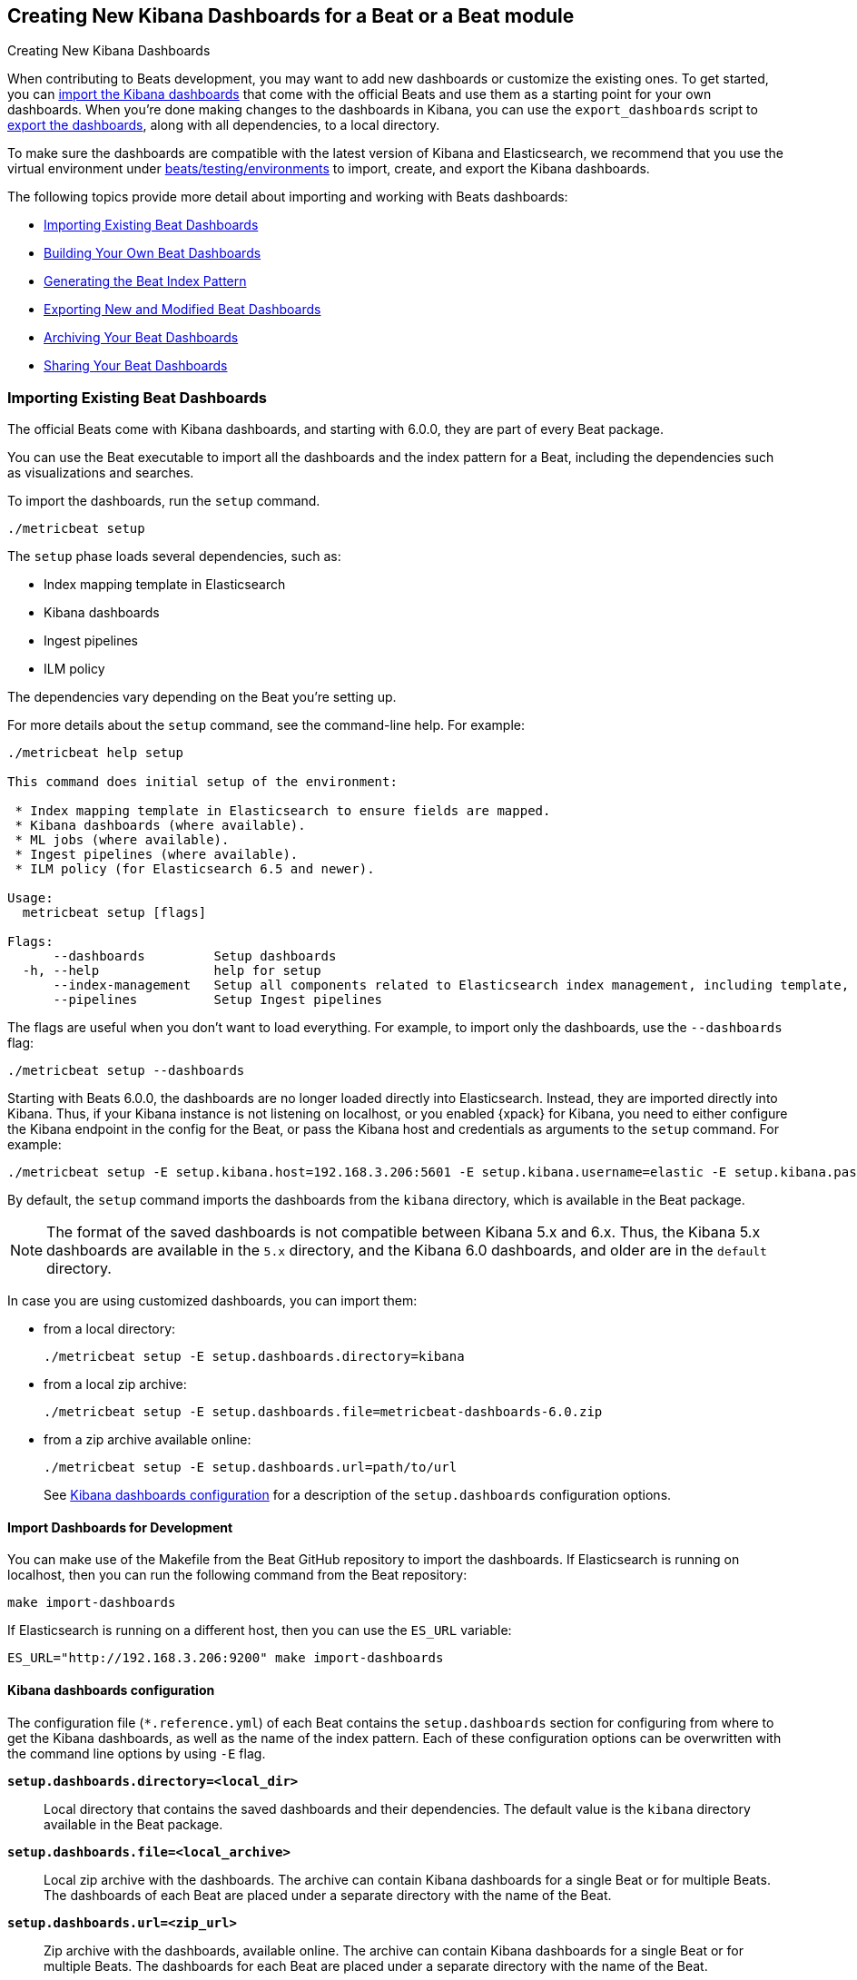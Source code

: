 [[new-dashboards]]
== Creating New Kibana Dashboards for a Beat or a Beat module

++++
<titleabbrev>Creating New Kibana Dashboards</titleabbrev>
++++


When contributing to Beats development, you may want to add new dashboards or
customize the existing ones. To get started, you can
<<import-dashboards,import the Kibana dashboards>> that come with the official
Beats and use them as a starting point for your own dashboards. When you're done
making changes to the dashboards in Kibana, you can use the `export_dashboards`
script to <<export-dashboards,export the dashboards>>, along with all
dependencies, to a local directory.

To make sure the dashboards are compatible with the latest version of Kibana and Elasticsearch, we
recommend that you use the virtual environment under
https://github.com/elastic/beats/tree/master/testing/environments[beats/testing/environments] to import, create, and
export the Kibana dashboards.

The following topics provide more detail about importing and working with Beats dashboards:

* <<import-dashboards>>
* <<build-dashboards>>
* <<generate-index-pattern>>
* <<export-dashboards>>
* <<archive-dashboards>>
* <<share-beat-dashboards>>

[[import-dashboards]]
=== Importing Existing Beat Dashboards

The official Beats come with Kibana dashboards, and starting with 6.0.0, they
are part of every Beat package. 

You can use the Beat executable to import all the dashboards and the index pattern for a Beat, including the dependencies such as visualizations and searches.

To import the dashboards, run the `setup` command.


[source,shell]
-------------------------
./metricbeat setup
-------------------------

The `setup` phase loads several dependencies, such as:

- Index mapping template in Elasticsearch
- Kibana dashboards
- Ingest pipelines
- ILM policy

The dependencies vary depending on the Beat you're setting up.

For more details about the `setup` command, see the command-line help. For example:

[source,shell]
----
./metricbeat help setup

This command does initial setup of the environment:

 * Index mapping template in Elasticsearch to ensure fields are mapped.
 * Kibana dashboards (where available).
 * ML jobs (where available).
 * Ingest pipelines (where available).
 * ILM policy (for Elasticsearch 6.5 and newer).

Usage:
  metricbeat setup [flags]

Flags:
      --dashboards         Setup dashboards
  -h, --help               help for setup
      --index-management   Setup all components related to Elasticsearch index management, including template, ilm policy and rollover alias
      --pipelines          Setup Ingest pipelines
----

The flags are useful when you don't want to load everything. For example, to
import only the dashboards, use the `--dashboards` flag:

[source,shell]
----
./metricbeat setup --dashboards
----

Starting with Beats 6.0.0, the dashboards are no longer loaded directly into Elasticsearch. Instead, they are imported directly into Kibana.
Thus, if your Kibana instance is not listening on localhost, or you enabled
{xpack} for Kibana, you need to either configure the Kibana endpoint in
the config for the Beat, or pass the Kibana host and credentials as
arguments to the `setup` command. For example:

[source,shell]
----
./metricbeat setup -E setup.kibana.host=192.168.3.206:5601 -E setup.kibana.username=elastic -E setup.kibana.password=secret
----

By default, the `setup` command imports the dashboards from the `kibana`
directory, which is available in the Beat package.

NOTE: The format of the saved dashboards is not compatible between Kibana 5.x and 6.x. Thus, the Kibana 5.x dashboards are available in
the `5.x` directory, and the Kibana 6.0 dashboards, and older are in the `default` directory.

In case you are using customized dashboards, you can import them:

- from a local directory:
+
[source,shell]
----------------------------------------------------------------------
./metricbeat setup -E setup.dashboards.directory=kibana
----------------------------------------------------------------------

- from a local zip archive:
+
[source,shell]
----------------------------------------------------------------------
./metricbeat setup -E setup.dashboards.file=metricbeat-dashboards-6.0.zip
----------------------------------------------------------------------

- from a zip archive available online:
+
[source,shell]
----------------------------------------------------------------------
./metricbeat setup -E setup.dashboards.url=path/to/url
----------------------------------------------------------------------
+

See <<import-dashboard-options>> for a description of the `setup.dashboards` configuration options.


[[import-dashboards-for-development]]
==== Import Dashboards for Development

You can make use of the Makefile from the Beat GitHub repository to import the
dashboards. If Elasticsearch is running on localhost, then you can run the following command from the Beat repository:

[source,shell]
--------------------------------
make import-dashboards
--------------------------------

If Elasticsearch is running on a different host, then you can use the `ES_URL` variable:

[source,shell]
-------------------------------
ES_URL="http://192.168.3.206:9200" make import-dashboards
-------------------------------

[[import-dashboard-options]]
==== Kibana dashboards configuration

The configuration file (`*.reference.yml`) of each Beat contains the `setup.dashboards` section for configuring from where to get the Kibana dashboards, as well as the name of the index pattern.
Each of these configuration options can be overwritten with the command line options by using `-E` flag.


*`setup.dashboards.directory=<local_dir>`*::
Local directory that contains the saved dashboards and their dependencies.
The default value is the `kibana` directory available in the Beat package.

*`setup.dashboards.file=<local_archive>`*::
Local zip archive with the dashboards. The archive can contain Kibana dashboards for a single Beat or for multiple Beats. The dashboards of each Beat are placed under a separate directory with the name of the Beat.

*`setup.dashboards.url=<zip_url>`*::
Zip archive with the dashboards, available online. The archive can contain Kibana dashboards for a single Beat or for
multiple Beats. The dashboards for each Beat are placed under a separate directory with the name of the Beat.

*`setup.dashboards.index <elasticsearch_index>`*::
You should only use this option if you want to change the index pattern name that's used by default. For example, if the
default is `metricbeat-*`, you can change it to `custombeat-*`.


[[build-dashboards]]
=== Building Your Own Beat Dashboards

NOTE: If you want to modify a dashboard that comes with a Beat, it's better to modify a copy of the dashboard because the Beat overwrites the dashboards during the setup phase in order to have the latest version. For duplicating a dashboard, just use the `Clone` button from the top of the page.


Before building your own dashboards or customizing the existing ones, you need to load:

* the Beat index pattern, which specifies how Kibana should display the Beat fields
* the Beat dashboards that you want to customize

For the Elastic Beats, the index pattern is available in the Beat package under
`kibana/*/index-pattern`. The index-pattern is automatically generated from the `fields.yml` file, available in the Beat package. For more details
check the <<generate-index-pattern,generate index pattern>> section.

All Beats dashboards, visualizations and saved searches must follow common naming conventions:

* Dashboard names have prefix `[BeatName Module]`, e.g. `[Filebeat Nginx] Access logs`
* Visualizations and searches have suffix `[BeatName Module]`, e.g. `Top processes [Filebeat Nginx]`

NOTE: You can set a custom name (skip suffix) for visualization placed on a dashboard. The original visualization will
stay intact.

The naming convention rules can be verified with the the tool `mage check`. The command fails if it detects:

* empty description on a dashboard
* unexpected dashboard title format (missing prefix `[BeatName ModuleName]`)
* unexpected visualization title format (missing suffix `[BeatName Module]`)

After creating your own dashboards in Kibana, you can <<export-dashboards,export the Kibana dashboards>> to a local
directory, and then <<archive-dashboards,archive the dashboards>> in order to be able to share the dashboards with the community.

[[generate-index-pattern]]
=== Generating the Beat Index Pattern

The index-pattern defines the format of each field, and it's used by Kibana to know how to display the field.
If you change the fields exported by the Beat, you need to generate a new index pattern for your Beat. Otherwise, you can just use the index pattern available under the `kibana/*/index-pattern` directory.

The Beat index pattern is generated from the `fields.yml`, which contains all
the fields exported by the Beat. For each field, besides the `type`, you can configure the
`format` field. The format informs Kibana about how to display a certain field. A good example is `percentage` or `bytes`
to display fields as `50%` or `5MB`.

To generate the index pattern from the `fields.yml`, you need to run the following command in the Beat repository:

[source,shell]
---------------
make update
---------------

[[export-dashboards]]
=== Exporting New and Modified Beat Dashboards

To export all the dashboards for any Elastic Beat or any community Beat, including any new or modified dashboards and all dependencies such as
visualizations, searches, you can use the Go script `export_dashboards.go` from
https://github.com/elastic/beats/tree/master/dev-tools/cmd/dashboards[dev-tools] for exporting Kibana 6.0 dashboards or later, and the Python script `export_5x_dashboards.py`
for exporting Kibana 5.x dashboards. See the dev-tools
https://github.com/elastic/beats/tree/master/dev-tools/README.md[readme] for more info.

Alternatively, if the scripts above are not available, you can use your Beat binary to export Kibana 6.0 dashboards or later.

==== Exporting Kibana 6.0 dashboards and newer

The `dev-tools/cmd/export_dashboards.go` script helps you export your customized Kibana 6.0 dashboards and newer. You might need to export a single dashboard or all the dashboards available for a module or Beat.

It is also possible to use a Beat binary to export.

===== Export a single Kibana dashboard

To export a single dashboard for a module you can use the following command inside a Beat with modules:

[source,shell]
---------------
MODULE=redis ID=AV4REOpp5NkDleZmzKkE mage exportDashboard
---------------

[source,shell]
---------------
./filebeat export dashboard -id 7fea2930-478e-11e7-b1f0-cb29bac6bf8b >> Filebeat-redis.json
---------------

This generates a `AV4REOpp5NkDleZmzKkE.json` file inside dashboard directory in the redis module.
It contains all dependencies like visualizations and searches.

NOTE: The dashboard ID is available in the dashboard URL. For example, in case the dashboard URL is
`app/kibana#/dashboard/AV4REOpp5NkDleZmzKkE?_g=()&_a=(description:'Overview%2...`, the dashboard ID is `AV4REOpp5NkDleZmzKkE`.

===== Export all module/Beat dashboards

Each module should contain a `module.yml` file with a list of all the dashboards available for the module. For the Beats that don't have support for modules (e.g. Packetbeat),
there is a `dashboards.yml` file that defines all the Packetbeat dashboards.

Below, it's an example of the `module.yml` file for the system module in Metricbeat:

[source,shell]
---------------
dashboards:
- id: Metricbeat-system-overview
  file: Metricbeat-system-overview.json

- id: 79ffd6e0-faa0-11e6-947f-177f697178b8
  file: Metricbeat-host-overview.json

- id: CPU-slash-Memory-per-container
  file: Metricbeat-containers-overview.json
---------------


Each dashboard is defined by an `id` and the name of json `file` where the dashboard is saved locally.

By passing the yml file to the `export_dashboards.go` script or to the Beat, you can export all the dashboards defined:

[source,shell]
-------------------
go run dev-tools/cmd/dashboards/export_dashboards.go -yml filebeat/module/system/module.yml
-------------------

[source,shell]
-------------------
./filebeat export dashboard -yml filebeat/module/system/module.yml
-------------------


===== Export dashboards from a Kibana Space

If you are using the Kibana Spaces feature and want to export dashboards from a specific Space, pass the Space ID to the `export_dashboards.go` script:

[source,shell]
-------------------
go run dev-tools/cmd/dashboards/export_dashboards.go -space-id my-space [other-options]
-------------------

In case of running `export dashboard` of a Beat, you need to set the Space ID in `setup.kibana.space.id`.


==== Exporting Kibana 5.x dashboards

To export only some Kibana dashboards for an Elastic Beat or community Beat, you can simply pass a regular expression to
the `export_dashboards.py` script to match the selected Kibana dashboards.

Before running the `export_dashboards.py` script for the first time, you
need to create an environment that contains all the required Python packages.

[source,shell]
-------------------------
make python-env
-------------------------

For example, to export all Kibana dashboards that start with the **Packetbeat** name:

[source,shell]
----------------------------------------------------------------------
python ../dev-tools/cmd/dashboards/export_dashboards.py --regex Packetbeat*
----------------------------------------------------------------------

To see all the available options, read the descriptions below or run:

[source,shell]
----------------------------------------------------------------------
python ../dev-tools/cmd/dashboards/export_dashboards.py -h
----------------------------------------------------------------------

*`--url <elasticsearch_url>`*::
The Elasticsearch URL. The default value is http://localhost:9200.

*`--regex <regular_expression>`*::
Regular expression to match all the Kibana dashboards to be exported. This argument is required.

*`--kibana <kibana_index>`*::
The Elasticsearch index pattern where Kibana saves its configuration. The default value is `.kibana`.

*`--dir <output_dir>`*::
The output directory where the dashboards and all dependencies will be saved. The default value is `output`.

The output directory has the following structure:

[source,shell]
--------------
output/
    index-pattern/
    dashboard/
    visualization/
    search/
--------------

[[archive-dashboards]]
=== Archiving Your Beat Dashboards

The Kibana dashboards for the Elastic Beats are saved under the `kibana` directory. To create a zip archive with the
dashboards, including visualizations and searches and the index pattern, you can run the following command in the Beat
repository:

[source,shell]
--------------
make package-dashboards
--------------

The Makefile is part of libbeat, which means that community Beats contributors can use the commands shown here to
archive dashboards. The dashboards must be available under the `kibana` directory.

Another option would be to create a repository only with the dashboards, and use the GitHub release functionality to
create a zip archive.

Share the Kibana dashboards archive with the community, so other users can use your cool Kibana visualizations!



[[share-beat-dashboards]]
=== Sharing Your Beat Dashboards

When you're done with your own Beat dashboards, how about letting everyone know? You can create a topic on the https://discuss.elastic.co/c/beats[Beats
forum], and provide the link to the zip archive together with a short description.
